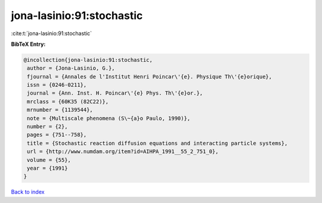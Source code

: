 jona-lasinio:91:stochastic
==========================

:cite:t:`jona-lasinio:91:stochastic`

**BibTeX Entry:**

.. code-block:: bibtex

   @incollection{jona-lasinio:91:stochastic,
    author = {Jona-Lasinio, G.},
    fjournal = {Annales de l'Institut Henri Poincar\'{e}. Physique Th\'{e}orique},
    issn = {0246-0211},
    journal = {Ann. Inst. H. Poincar\'{e} Phys. Th\'{e}or.},
    mrclass = {60K35 (82C22)},
    mrnumber = {1139544},
    note = {Multiscale phenomena (S\~{a}o Paulo, 1990)},
    number = {2},
    pages = {751--758},
    title = {Stochastic reaction diffusion equations and interacting particle systems},
    url = {http://www.numdam.org/item?id=AIHPA_1991__55_2_751_0},
    volume = {55},
    year = {1991}
   }

`Back to index <../By-Cite-Keys.rst>`_
